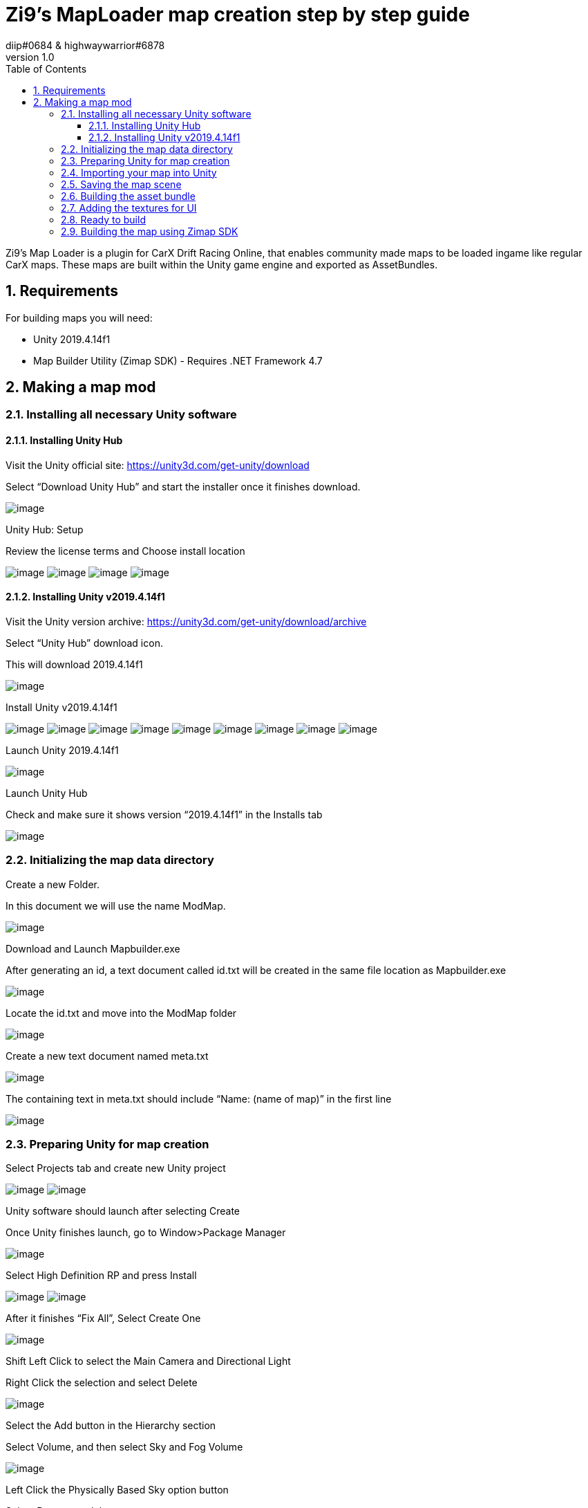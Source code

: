 = Zi9's MapLoader map creation step by step guide
diip#0684 & highwaywarrior#6878
v1.0
:toc:
:toclevels: 5
:sectnums:

:sectnumlevels: 5

Zi9's Map Loader is a plugin for CarX Drift Racing Online, that enables community made maps to be loaded ingame like regular CarX maps. These maps are built within the Unity game engine and exported as AssetBundles.

== Requirements

For building maps you will need:

* Unity 2019.4.14f1
* Map Builder Utility (Zimap SDK) - Requires .NET Framework 4.7

== Making a map mod

=== Installing all necessary Unity software

==== Installing Unity Hub

Visit the Unity official site: https://unity3d.com/get-unity/download

Select “Download Unity Hub” and start the installer once it finishes download.

image:images/image11.png[image]

Unity Hub: Setup

Review the license terms and Choose install location

image:images/image24.png[image]
image:images/image34.png[image]
image:images/image45.png[image]
image:images/image65.png[image]

==== Installing Unity v2019.4.14f1

Visit the Unity version archive: https://unity3d.com/get-unity/download/archive

Select “Unity Hub” download icon.

This will download 2019.4.14f1

image:images/image67.png[image]

Install Unity v2019.4.14f1

image:images/image33.png[image]
image:images/image5.png[image]
image:images/image41.png[image]
image:images/image17.png[image]
image:images/image64.png[image]
image:images/image68.png[image]
image:images/image4.png[image]
image:images/image2.png[image]
image:images/image17.png[image]



Launch Unity 2019.4.14f1

image:images/image46.png[image]

Launch Unity Hub

Check and make sure it shows version “2019.4.14f1” in the Installs tab

image:images/image20.png[image]

=== Initializing the map data directory

Create a new Folder. 

In this document we will use the name ModMap.

image:images/image3.png[image]

Download and Launch Mapbuilder.exe

After generating an id, a text document called id.txt will be created in the same file location as Mapbuilder.exe

image:images/image22.png[image]

Locate the id.txt and move into the ModMap folder

image:images/image55.png[image]

Create a new text document named meta.txt

image:images/image19.png[image]

The containing text in meta.txt should include “Name: (name of map)” in the first line

image:images/image50.png[image]

=== Preparing Unity for map creation

Select Projects tab and create new Unity project

image:images/image51.png[image]
image:images/image40.png[image]

Unity software should launch after selecting Create

Once Unity finishes launch, go to Window>Package Manager

image:images/image12.png[image]

Select High Definition RP and press Install

image:images/image35.png[image]
image:images/image56.png[image]

After it finishes “Fix All”, Select Create One

image:images/image48.png[image]

Shift Left Click to select the Main Camera and Directional Light 

Right Click the selection and select Delete

image:images/image61.png[image]

Select the Add button in the Hierarchy section 

Select Volume, and then select Sky and Fog Volume

image:images/image62.png[image]

Left Click the Physically Based Sky option button 

Select Remove to delete

image:images/image43.png[image]

Select Add Override 

Select Sky, then select HDRI Sky 

image:images/image30.png[image]
image:images/image6.png[image]
image:images/image32.png[image]

=== Importing your map into Unity

Drag and Drop the .blend file and textures file into the Assets path. 

Drag and Drop .blend file into the Unity viewport.

image:images/image36.png[image]
image:images/image58.png[image]

Select the .blend file and press Extract Materials in the Inspector window

Create new folder for the extracted materials

image:images/image44.png[image]
image:images/image16.png[image]

Open the extracted materials folder from the 

Project window and select all materials.

image:images/image31.png[image]

Check Alpha Clipping and change Metallic value to 1, and Smoothness to 0 

image:images/image15.png[image]

Right Click .blend file in the Hierarchy window and select Unpack Prefab

image:images/image47.png[image]

Right Click the .blend file and select Rename, change name to “road”

image:images/image57.png[image]

Select all objects inside “road” file in the Hierarchy window

Select Add Component

image:images/image28.png[image]

Type Mesh Collider in the search box. Select Mesh Collider

image:images/image63.png[image]

Select the Add button in the Hierarchy section

Select Create Empty

image:images/image38.png[image]

Right Click and select Rename, change name to ModMapRoot

image:images/image21.png[image]

Create another GameObject 

Select the Add button in the Hierarchy section

Select Create Empty 

Right Click and select Rename, change name to “spawnpoint”

image:images/image53.png[image]

Shift select “spawnpoint” and “road”

Drag and Drop into ModMapRoot

image:images/image10.png[image]
 
Select all nocol_ name prefix 

Open Mesh Collider Settings and select Remove Component 

image:images/image70.png[image]
image:images/image25.png[image]

Create a new GameObject 

Select the Add button in the Hierarchy section

Select Create Empty

rename to rigidbody

Select all rb_ name prefix and move it into rigidbody

image:images/image18.png[image]

With all objects in rigidbody selected, click on Add Component 

Search “rigidbody” and select rigidbody component

image:images/image39.png[image]
image:images/image37.png[image]

Create a new GameObject 

Select the Add button in the Hierarchy section

Select Create Empty

rename to grass

Select all grass_ name prefix and move it into grass 

image:images/image42.png[image]

Make sure your Hierarchy of parent/child GameObjects are in this format

image:images/image9.png[image]

=== Saving the map scene

File>Save As

image:images/image7.png[image]

Locate id.txt inside your ModMap Folder that was generated by Mapbuilder.exe.

Save Unity scene with id as filename

image:images/image66.png[image]

Confirm that your Unity scene is now the generated id

image:images/image1.png[image]

=== Building the asset bundle

Visit https://github.com/Unity-Technologies/AssetBundles-Browser/releases/

Select the Source code (tar.gz) Download

image:images/image60.png[image]

Move AssetBundles-Browser-1.7.0.tar.gz into your Unity Assets Folder

image:images/image14.png[image]

Select Window tab in Unity 

Select Package Manager

image:images/image29.png[image]

Locate Asset Bundle Browser and select Install

image:images/image26.png[image]

Select the map scene in the Project Tab

Select the drop down menu that is labeled None

image:images/image52.png[image]

Select New

image:images/image49.png[image]

Change the AssetBundle name to “map”

image:images/image59.png[image]

If prompted to reload scene due to modification, select reload

image:images/image27.png[image]

Select the Window Tab 

Select AssetBundle Browser

image:images/image13.png[image]

Select the Build tab and select Build

image:images/image54.png[image]

Locate the built .assetbundle of your map in the Build filepath

image:images/image69.png[image]

Move the .assetbundle into the ModMap Folder

image:images/image23.png[image]


=== Adding the textures for UI

The map loader needs 4 textures for every custom map.

icon.png:: This is what is shown in the singleplayer track selection screen
loadscreen.png:: The loading screen background image
lobby.png:: The image that is shown when making a new multiplayer lobby
minimap.png:: Minimap image shown in the singleplayer track selection screen

Add these textures into your mod map folder.

NOTE: Keep texture sizes reasonable (a 1920x1080 icon doesn't make sense)

=== Ready to build

.The final folder structure for building a zimap file
image:images/image8.png[image]

Make sure you are not missing any files or else the build process will fail.

=== Building the map using Zimap SDK

To build the map you just have to drag the whole map data folder onto the MapBuilder.exe icon and that will start the build process. If the process is succesful you should have a ``.zimap`` file in your map data folder.